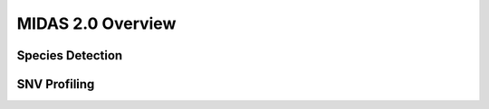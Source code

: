 MIDAS 2.0 Overview
==================


.. _species_detection:

Species Detection
*****************



.. _snv_profiling:

SNV Profiling
*************
